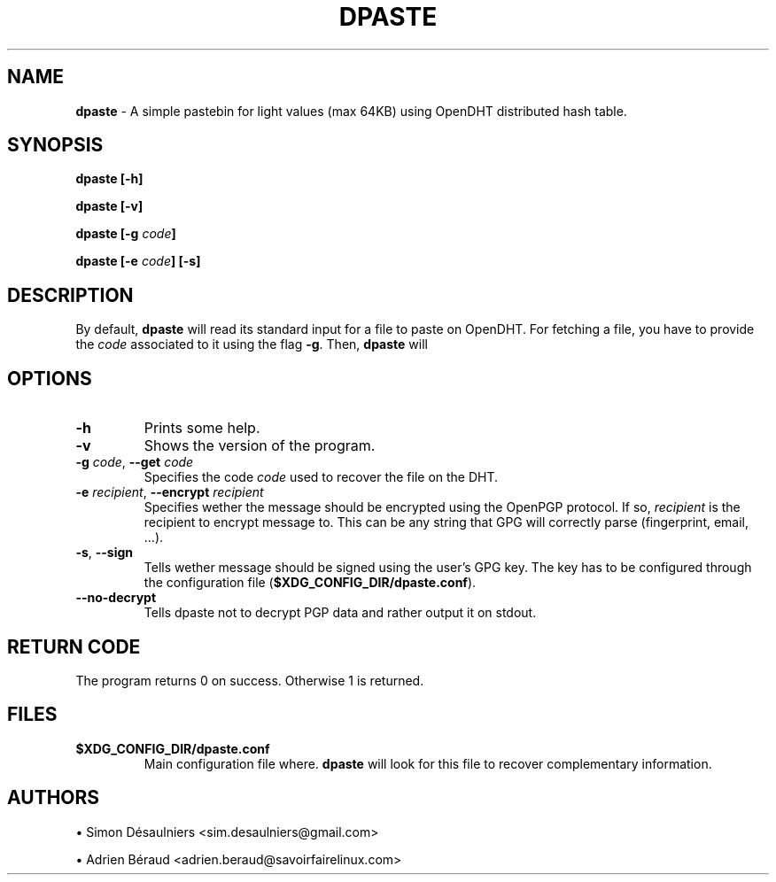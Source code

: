 .TH DPASTE 1 2017-06-26

.SH NAME
.B dpaste
- A simple pastebin for light values (max 64KB) using OpenDHT distributed hash
table.

.SH SYNOPSIS
.B dpaste [-h]

.B dpaste [-v]

.B dpaste [-g \fIcode\fP]

.B dpaste [-e \fIcode\fP] [-s]

.SH DESCRIPTION

By default, \fBdpaste\fP will read its standard input for a file to paste on
OpenDHT.  For fetching a file, you have to provide the \fIcode\fP associated to
it using the flag \fB-g\fP. Then, \fBdpaste\fP will

.SH OPTIONS

.TP
\fB-h\fP
Prints some help.

.TP
\fB-v\fP
Shows the version of the program.

.TP
\fB-g\fP \fIcode\fP, \fB--get\fP \fIcode\fP
Specifies the code \fIcode\fP used to recover the file on the DHT.

.TP
\fB-e\fP \fIrecipient\fP, \fB--encrypt\fP \fIrecipient\fP
Specifies wether the message should be encrypted using the OpenPGP protocol. If
so, \fIrecipient\fP is the recipient to encrypt message to. This can be any
string that GPG will correctly parse (fingerprint, email, ...).

.TP
\fB-s\fP, \fB--sign\fP
Tells wether message should be signed using the user's GPG key. The key has to
be configured through the configuration file (\fB$XDG_CONFIG_DIR/dpaste.conf\fP).

.TP
\fB--no-decrypt\fP
Tells dpaste not to decrypt PGP data and rather output it on stdout.

.SH RETURN CODE
The program returns 0 on success. Otherwise 1 is returned.

.SH FILES

.TP
\fB$XDG_CONFIG_DIR/dpaste.conf\fP
Main configuration file where. \fBdpaste\fP will look for this file to recover
complementary information.

.SH AUTHORS
\(bu
.\}
Simon Désaulniers <sim.desaulniers@gmail.com>

\(bu
.\}
Adrien Béraud <adrien.beraud@savoirfairelinux.com>
